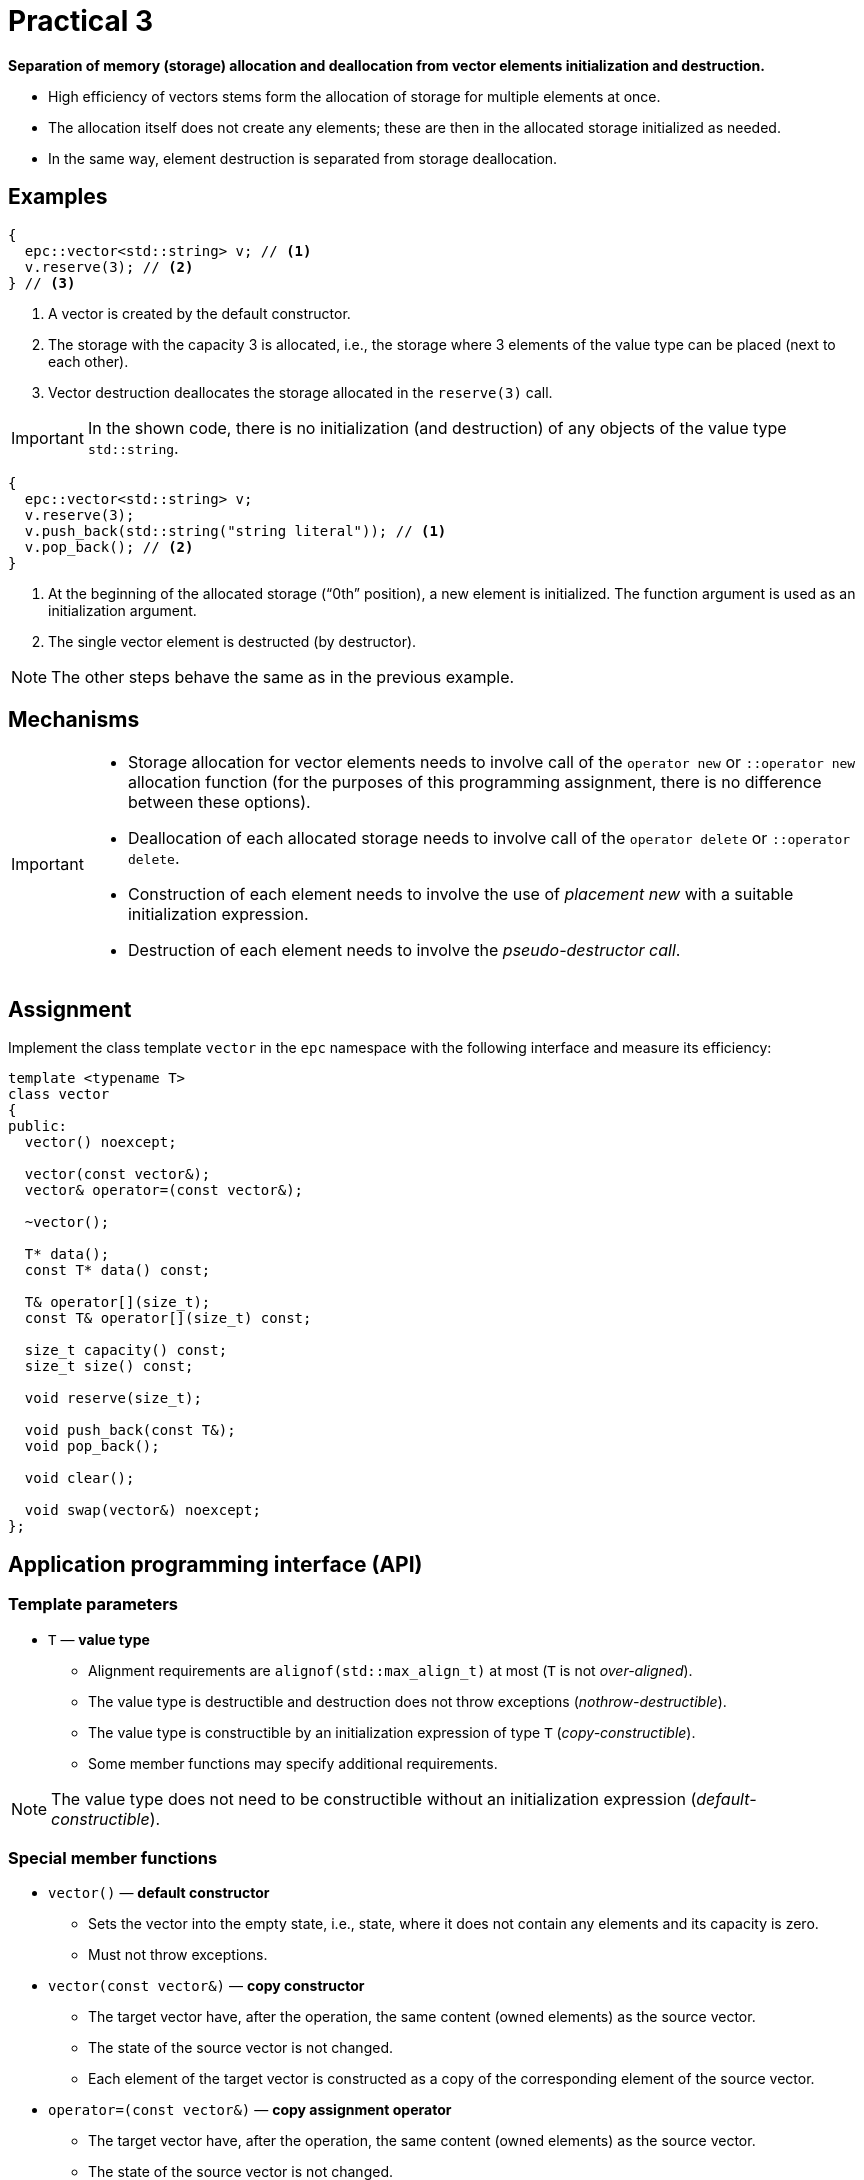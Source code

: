 = Practical 3

**Separation of memory (storage) allocation and deallocation from vector elements initialization and destruction.**

* High efficiency of vectors stems form the allocation of storage for multiple elements at once.
* The allocation itself does not create any elements; these are then in the allocated storage initialized as needed.
* In the same way, element destruction is separated from storage deallocation.

== Examples

[source,c++]
----
{
  epc::vector<std::string> v; // <1>
  v.reserve(3); // <2>  
} // <3>
----

<1> A vector is created by the default constructor.
<2> The storage with the capacity 3 is allocated, i.e., the storage where 3 elements of the value type can be placed (next to each other).
<3> Vector destruction deallocates the storage allocated in the `reserve(3)` call.

IMPORTANT: In the shown code, there is no initialization (and destruction) of any objects of the value type `std::string`.

[source,c++]
----
{
  epc::vector<std::string> v; 
  v.reserve(3); 
  v.push_back(std::string("string literal")); // <1>
  v.pop_back(); // <2>
} 
----
<1> At the beginning of the allocated storage (“0th” position), a new element is initialized. The function argument is used as an initialization argument.
<2> The single vector element is destructed (by destructor).

NOTE: The other steps behave the same as in the previous example.

== Mechanisms

[IMPORTANT]
====
* Storage allocation for vector elements needs to involve call of the `operator new` or `::operator new` allocation function (for the purposes of this programming assignment, there is no difference between these options).
* Deallocation of each allocated storage needs to involve call of the `operator delete` or `::operator delete`.
* Construction of each element needs to involve the use of _placement new_ with a suitable initialization expression.
* Destruction of each element needs to involve the _pseudo-destructor call_.
====

== Assignment

Implement the class template `vector` in the `epc` namespace with the following interface and measure its efficiency:

[source,c++]
----
template <typename T>
class vector
{
public:
  vector() noexcept; 

  vector(const vector&);
  vector& operator=(const vector&); 

  ~vector();  

  T* data();  
  const T* data() const; 

  T& operator[](size_t); 
  const T& operator[](size_t) const; 

  size_t capacity() const; 
  size_t size() const; 

  void reserve(size_t); 

  void push_back(const T&); 
  void pop_back();

  void clear(); 

  void swap(vector&) noexcept;   
};
----

== Application programming interface (API)

=== Template parameters

* `T` — *value type*
** Alignment requirements are `alignof(std::max_align_t)` at most (`T` is not _over-aligned_).
** The value type is destructible and destruction does not throw exceptions (_nothrow-destructible_).
** The value type is constructible by an initialization expression of type `T` (_copy-constructible_).
** Some member functions may specify additional requirements.
 
NOTE: The value type does not need to be constructible without an initialization expression (_default-constructible_).

=== Special member functions

* `vector()` — *default constructor*
** Sets the vector into the empty state, i.e., state, where it does not contain any elements and its capacity is zero.
** Must not throw exceptions.

* `vector(const vector&)` — *copy constructor*
** The target vector have, after the operation, the same content (owned elements) as the source vector.
** The state of the source vector is not changed.
** Each element of the target vector is constructed as a copy of the corresponding element of the source vector.

* `operator=(const vector&)` — *copy assignment operator*
** The target vector have, after the operation, the same content (owned elements) as the source vector.
** The state of the source vector is not changed.
** The content of a target vector element is either assigned by the copy assignment operator or copied during its initialization.
** Requires the value type to be assignable by an expression of type `T` (_copy-assignable_).

IMPORTANT: Copy assignment operator needs to work even in the case where the source and target vectors represent the same object (so-called “self-assignment”).

* `~vector()` — *destructor*
** If needed, destructs all the vector elements and deallocates memory.

=== Elements access

* `data()` — *pointer to the first element*
** If the vector contains some elements, returns a pointer to the first of them.
** Otherwise, returns the null pointer.

NOTE: The function exits in two variants, i.e., as a _(non-constant) member function_ and a _constant member function_.

* `operator[]` — *reference to the desired element*
** If the vector contains the element with the index `i`, returns a reference bound to it.
** Otherwise, the behavior is undefined.

NOTE: The operator exits in two variants, i.e., as a _(non-constant) member function_ and a _constant member function_.

=== Information about vector

* `capacity()` — *information about capacity*
** Returns information about the vector’s capacity, i.e., the number of elments that fits into the storage last time allocated by `operator new`.

* `size()` — *information about element count*
** Returns information about the vector’s size, i.e., the number of elements that the vector contains/manages (i.e., that are in the actually allocated storage).

=== Extending capacity

* `reserve(size_t capacity)` — *extend vector capacity*
** If `capacity` is lower or equal to the actual vector's capacity, there are no effects.
** Otherwise, extends the capacity of the vector by performing “reallocation” and preserves its contents.
** Reallocation involves the following steps:
*** New storage with the required capacity is allocated by the `operator new` allocation function.
*** For each element in the original storage, its copy is constructed (initialized) in the new storage.
*** The elements in the original storage are destructed and the original storage is deallocated.

NOTE: For class types, copies are made by the copy constructor.

=== Element insertion and removal

* `push_back(const T& value)` — *inserts element*
** Inserts, at the end of the vector (`data() + size()` address), a copy of the object to which the reference `value` is bound.
** If, before the element insertion, the size of the vecotor is equal to its capacity, the capacity must be first (before insertion) extended according to the description of the `reserve()` function.
** In reallocation, the original capacity is generally doubled; only if it is zero, it is set to 1.

* `pop_back()` — *removes last element*
** If the vector is not empty, destructs its last element.
** Otherwise, the behavior is undefined.
** Does not change the capacity.

* `clear()` — *removes all elements*
** If the vector is not empty, destructs all its elements.
** Does not change the capacity.

=== Swapping content

* `swap(vector& other)` — *swap contents of two vectors*
** Swaps content of two vectors, i.e., the vector `+*this+`, after the operation, will contain the same elements that the vector `other` had before, and vice versa.

IMPORTANT: This operation must not throw an exception.

== Exception handling

Within this assignment, no exception handling is required.

== Requirements for implementation

The rules from the first practical assignment apply.

== Solution

A solution of the assigned programming task consists of two parts:

. the implementation of the `epc::vector` class template,
. the report from the measurement of its efficiency.

=== Implementation

The rules from the first practical assignment apply, except using the _practical3_ branch.

=== Měření efektivity

* Measure the efficiency of your implementation by the program with the source code in the `benchmark.cpp` file.
* Perform the measurements by building and running the program on the classroom computers where all the required libraries are available.
* Perform the mesurements separately for the benchmark program compiled by the GCC and Clang compilers.
* To build the benchmark program, you can use the `Makefile` file and `make benchmark-gcc` and `make benchmark-clang` commands.

==== Efficiency measurement report

* In the report, compare the measured times with the results obtained in the first assignment.
* Include also the results obtained for `std::vector`.
* This report will have the form of the “Description” field by the _merge request_ created for the submission of your solution.
* The report will contained the mesasured time (column “Time”) for inidividual vector implementations.
* The report will contain the results obtained for both compilers.

== Classification

* If the considered GitLab _job_ will even not be able to build the test program because of an incorrect implementation, the assignment will be classified with 0 points.
* In case that the compilation will succeed but some tests will not pass, the maximum amount of awarded points will be 5.
* In case that all tests will pass and the efficiency measurement report will be submitted, the maximum amount of classification points, i.e., 10, can be awarded.

